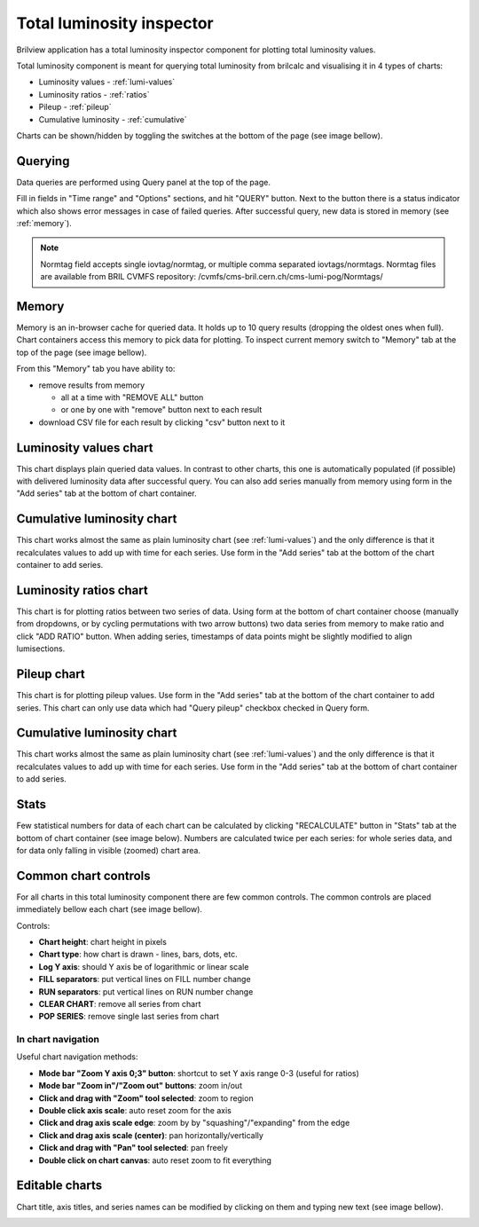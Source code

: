 .. _total_lumi_inspector:
Total luminosity inspector
==========================

Brilview application has a total luminosity inspector component for plotting
total luminosity values.

Total luminosity component is meant for querying total luminosity from brilcalc
and visualising it in 4 types of charts:

* Luminosity values - :ref:`lumi-values`
* Luminosity ratios - :ref:`ratios`
* Pileup - :ref:`pileup`
* Cumulative luminosity - :ref:`cumulative`

Charts can be shown/hidden by toggling the switches at the bottom of the page
(see image bellow).

.. image:: _static/img/totlumi/toggles.png


Querying
--------

Data queries are performed using Query panel at the top of the page.

.. image:: _static/img/totlumi/query.png

Fill in fields in "Time range" and "Options" sections, and hit "QUERY" button.
Next to the button there is a status indicator which also shows error messages
in case of failed queries. After successful query, new data is stored in memory
(see :ref:`memory`).

.. note:: Normtag field accepts single iovtag/normtag, or multiple comma
          separated iovtags/normtags. Normtag files are available from BRIL
          CVMFS repository: /cvmfs/cms-bril.cern.ch/cms-lumi-pog/Normtags/


.. _memory:

Memory
------

Memory is an in-browser cache for queried data. It holds up to 10 query results
(dropping the oldest ones when full). Chart containers access this memory to
pick data for plotting. To inspect current memory switch to "Memory" tab at the
top of the page (see image bellow).

.. image:: _static/img/totlumi/memory.png

From this "Memory" tab you have ability to:

* remove results from memory

  * all at a time with "REMOVE ALL" button
  * or one by one with "remove" button next to each result

* download CSV file for each result by clicking "csv" button next to it


.. _lumi-values:

Luminosity values chart
-----------------------

This chart displays plain queried data values. In contrast to other charts, this
one is automatically populated (if possible) with delivered luminosity data after
successful query. You can also add series manually from memory using form in the
"Add series" tab at the bottom of chart container.

.. image:: _static/img/totlumi/plain.png


.. _cumulative:

Cumulative luminosity chart
---------------------------

This chart works almost the same as plain luminosity chart (see
:ref:`lumi-values`) and the only difference is that it recalculates values to
add up with time for each series. Use form in the "Add series" tab at the bottom
of the chart container to add series.

.. _ratios:

Luminosity ratios chart
-----------------------

This chart is for plotting ratios between two series of data. Using form at the
bottom of chart container choose (manually from dropdowns, or by cycling
permutations with two arrow buttons) two data series from memory to make ratio
and click "ADD RATIO" button. When adding series, timestamps of data points
might be slightly modified to align lumisections.


.. _pileup:

Pileup chart
-----------------------

This chart is for plotting pileup values. Use form in the "Add series" tab at
the bottom of the chart container to add series. This chart can only use data which
had "Query pileup" checkbox checked in Query form.



.. _cumulative:

Cumulative luminosity chart
---------------------------

This chart works almost the same as plain luminosity chart (see
:ref:`lumi-values`) and the only difference is that it recalculates values to
add up with time for each series. Use form in the "Add series" tab at the bottom
of chart container to add series.


.. _stats:

Stats
-----

Few statistical numbers for data of each chart can be calculated by clicking
"RECALCULATE" button in "Stats" tab at the bottom of chart container (see image
below). Numbers are calculated twice per each series: for whole series data, and
for data only falling in visible (zoomed) chart area.

.. image:: _static/img/totlumi/stats.png


.. _common:

Common chart controls
---------------------

For all charts in this total luminosity component there are few common controls.
The common controls are placed immediately bellow each chart (see image bellow).

.. image:: _static/img/totlumi/common.png

Controls:

* **Chart height**: chart height in pixels
* **Chart type**: how chart is drawn - lines, bars, dots, etc.
* **Log Y axis**: should Y axis be of logarithmic or linear scale
* **FILL separators**: put vertical lines on FILL number change
* **RUN separators**: put vertical lines on RUN number change
* **CLEAR CHART**: remove all series from chart
* **POP SERIES**: remove single last series from chart

In chart navigation
^^^^^^^^^^^^^^^^^^^

.. image:: _static/img/totlumi/chart-nav.gif

Useful chart navigation methods:

* **Mode bar "Zoom Y axis 0;3" button**: shortcut to set Y axis range 0-3
  (useful for ratios)
* **Mode bar "Zoom in"/"Zoom out" buttons**: zoom in/out
* **Click and drag with "Zoom" tool selected**: zoom to region
* **Double click axis scale**: auto reset zoom for the axis
* **Click and drag axis scale edge**: zoom by by "squashing"/"expanding" from
  the edge
* **Click and drag axis scale (center)**: pan horizontally/vertically
* **Click and drag with "Pan" tool selected**: pan freely
* **Double click on chart canvas**: auto reset zoom to fit everything


.. _chart-edit:

Editable charts
---------------

Chart title, axis titles, and series names can be modified by clicking on them
and typing new text (see image bellow).

.. image:: _static/img/totlumi/chart-edit.png
